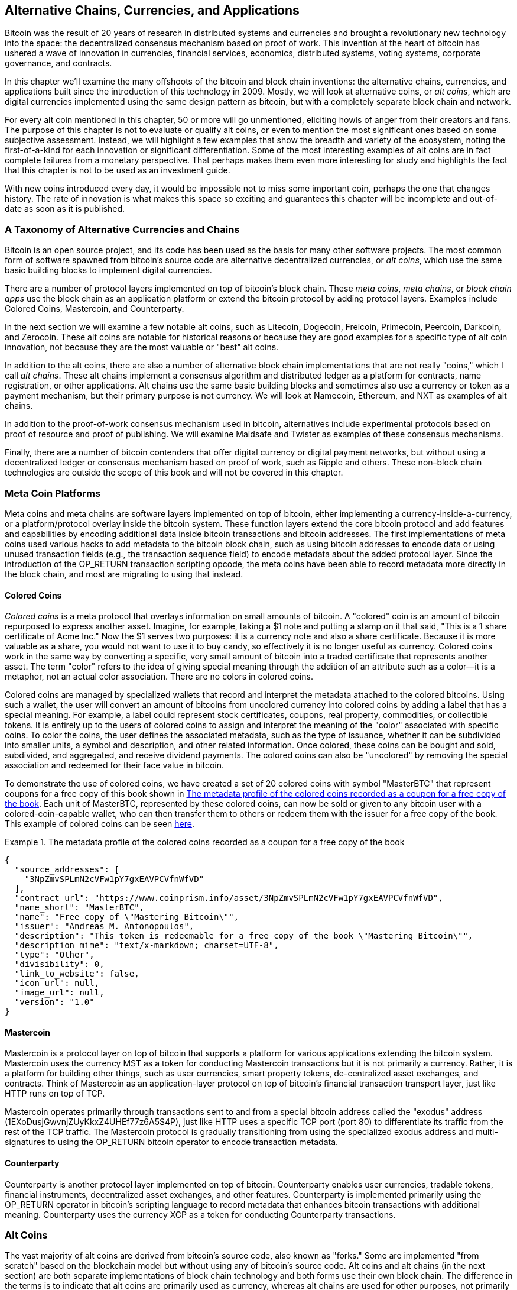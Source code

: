 [[ch9]]
== Alternative Chains, Currencies, pass:[<phrase role="keep-together">and Applications</phrase>]

Bitcoin was the result of 20 years of research in distributed systems and currencies and brought a revolutionary new technology into the space: the decentralized consensus mechanism based on proof of work. This invention at the heart of bitcoin has ushered a wave of innovation in currencies, financial services, economics, distributed systems, voting systems, corporate governance, and contracts. 

In this chapter we'll examine the many offshoots of the bitcoin and block chain inventions: the alternative chains, currencies, and applications built since the introduction of this technology in 2009. Mostly, we will look at alternative coins, or _alt coins_, which are digital currencies implemented using the same design pattern as bitcoin, but with a completely separate block chain and network. 

For every alt coin mentioned in this chapter, 50 or more will go unmentioned, eliciting howls of anger from their creators and fans. The purpose of this chapter is not to evaluate or qualify alt coins, or even to mention the most significant ones based on some subjective assessment. Instead, we will highlight a few examples that show the breadth and variety of the ecosystem, noting the first-of-a-kind for each innovation or significant differentiation. Some of the most interesting examples of alt coins are in fact complete failures from a monetary perspective. That perhaps makes them even more interesting for study and highlights the fact that this chapter is not to be used as an investment guide. 

With new coins introduced every day, it would be impossible not to miss some important coin, perhaps the one that changes history. The rate of innovation is what makes this space so exciting and guarantees this chapter will be incomplete and out-of-date as soon as it is published.

=== A Taxonomy of Alternative Currencies and Chains

((("chains, alternative")))((("currencies, alternative")))Bitcoin is an open source project, and its code has been used as the basis for many other software projects. The most common form of software spawned from bitcoin's source code are alternative decentralized currencies, or _alt coins_, which use the same basic building blocks to implement digital currencies. 

There are a number of protocol layers implemented on top of bitcoin's block chain. These((("block chain apps")))((("meta chains")))((("meta coin platforms"))) _meta coins_, _meta chains_, or _block chain apps_ use the block chain as an application platform or extend the bitcoin protocol by adding protocol layers. Examples include Colored Coins, Mastercoin, and Counterparty. 

In the next section we will examine a few notable alt coins, such as Litecoin, Dogecoin, Freicoin, Primecoin, Peercoin, Darkcoin, and Zerocoin. These alt coins are notable for historical reasons or because they are good examples for a specific type of alt coin innovation, not because they are the most valuable or "best" alt coins. 

In addition to the alt coins, there are also a number of alternative block chain implementations that are not really "coins," which I call((("alt chains"))) _alt chains_. These alt chains implement a consensus algorithm and distributed ledger as a platform for contracts, name registration, or other applications. Alt chains use the same basic building blocks and sometimes also use a currency or token as a payment mechanism, but their primary purpose is not currency. We will look at Namecoin, Ethereum, and NXT as examples of alt chains. 

In addition to the proof-of-work consensus mechanism used in bitcoin, alternatives include experimental protocols based on proof of resource and proof of publishing. We will examine Maidsafe and Twister as examples of these consensus mechanisms. 

Finally, there are a number of bitcoin contenders that offer digital currency or digital payment networks, but without using a decentralized ledger or consensus mechanism based on proof of work, such as Ripple and others. These non–block chain technologies are outside the scope of this book and will not be covered in this chapter.

=== Meta Coin Platforms 

((("meta coin platforms", id="ix_ch09-asciidoc0", range="startofrange")))Meta coins and meta chains are software layers implemented on top of bitcoin, either implementing a currency-inside-a-currency, or a platform/protocol overlay inside the bitcoin system. These function layers extend the core bitcoin protocol and add features and capabilities by encoding additional data inside bitcoin transactions and bitcoin addresses. The first implementations of meta coins used various hacks to add metadata to the bitcoin block chain, such as using bitcoin addresses to encode data or using unused transaction fields (e.g., the transaction sequence field) to encode metadata about the added protocol layer. Since the introduction of the +OP_RETURN+ transaction scripting opcode, the meta coins have been able to record metadata more directly in the block chain, and most are migrating to using that instead. 

==== Colored Coins

((("colored coins")))((("meta coin platforms","colored coins")))_Colored coins_ is a meta protocol that overlays information on small amounts of bitcoin. A "colored" coin is an amount of bitcoin repurposed to express another asset. ((("stock certificates","colored coins as")))Imagine, for example, taking a $1 note and putting a stamp on it that said, "This is a 1 share certificate of Acme Inc." Now the $1 serves two purposes: it is a currency note and also a share certificate. Because it is more valuable as a share, you would not want to use it to buy candy, so effectively it is no longer useful as currency. Colored coins work in the same way by converting a specific, very small amount of bitcoin into a traded certificate that represents another asset. The term "color" refers to the idea of giving special meaning through the addition of an attribute such as a color—it is a metaphor, not an actual color association. There are no colors in colored coins. 

((("wallets","for colored coins")))Colored coins are managed by specialized wallets that record and interpret the metadata attached to the colored bitcoins. Using such a wallet, the user will convert an amount of bitcoins from uncolored currency into colored coins by adding a label that has a special meaning. For example, a label could represent stock certificates, coupons, real property, commodities, or collectible tokens. It is entirely up to the users of colored coins to assign and interpret the meaning of the "color" associated with specific coins. To color the coins, the user defines the associated metadata, such as the type of issuance, whether it can be subdivided into smaller units, a symbol and description, and other related information. Once colored, these coins can be bought and sold, subdivided, and aggregated, and receive dividend payments. The colored coins can also be "uncolored" by removing the special association and redeemed for their face value in bitcoin. 

To demonstrate the use of colored coins, we have created a set of 20 colored coins with symbol "MasterBTC" that represent coupons for a free copy of this book shown in <<example_9-1>>. Each unit of MasterBTC, represented by these colored coins, can now be sold or given to any bitcoin user with a colored-coin-capable wallet, who can then transfer them to others or redeem them with the issuer for a free copy of the book. This example of colored coins can be seen https://cpr.sm/FoykwrH6UY[here].

[[example_9-1]]
.The metadata profile of the colored coins recorded as a coupon for a free copy of the book
====
[source,json]
----
{
  "source_addresses": [
    "3NpZmvSPLmN2cVFw1pY7gxEAVPCVfnWfVD"
  ],
  "contract_url": "https://www.coinprism.info/asset/3NpZmvSPLmN2cVFw1pY7gxEAVPCVfnWfVD",
  "name_short": "MasterBTC",
  "name": "Free copy of \"Mastering Bitcoin\"",
  "issuer": "Andreas M. Antonopoulos",
  "description": "This token is redeemable for a free copy of the book \"Mastering Bitcoin\"",
  "description_mime": "text/x-markdown; charset=UTF-8",
  "type": "Other",
  "divisibility": 0,
  "link_to_website": false,
  "icon_url": null,
  "image_url": null,
  "version": "1.0"
}
----
====

==== Mastercoin

((("mastercoin protocol")))((("meta-coin platforms","mastercoin protocol")))Mastercoin is a protocol layer on top of bitcoin that supports a platform for various applications extending the bitcoin system. Mastercoin uses the currency MST as a token for conducting Mastercoin transactions but it is not primarily a currency. Rather, it is a platform for building other things, such as user currencies, smart property tokens, de-centralized asset exchanges, and contracts. Think of Mastercoin as an application-layer protocol on top of bitcoin's financial transaction transport layer, just like HTTP runs on top of TCP. 

Mastercoin operates primarily through transactions sent to and from a special bitcoin address called the((("exodus addresses"))) "exodus" address (+1EXoDusjGwvnjZUyKkxZ4UHEf77z6A5S4P+), just like HTTP uses a specific TCP port (port 80) to differentiate its traffic from the rest of the TCP traffic. The Mastercoin protocol is gradually transitioning from using the specialized exodus address and multi-signatures to using the OP_RETURN bitcoin operator to encode transaction metadata.

==== Counterparty

((("counterparty protocol")))((("meta coin platforms","counterparty protocol")))((("OP_RETURN operator","Counterparty and")))Counterparty is another protocol layer implemented on top of bitcoin. Counterparty enables user currencies, tradable tokens, financial instruments, decentralized asset exchanges, and other features. Counterparty is implemented primarily using the +OP_RETURN+ operator in bitcoin's scripting language to record metadata that enhances bitcoin transactions with additional meaning. Counterparty uses the currency XCP as a token for conducting Counterparty transactions.(((range="endofrange", startref="ix_ch09-asciidoc0"))) 

=== Alt Coins 

((("alt coins", id="ix_ch09-asciidoc1", range="startofrange")))((("currencies, alternative", id="ix_ch09-asciidoc2", range="startofrange")))The vast majority of alt coins are derived from bitcoin's source code, also known as "forks." Some are implemented "from scratch" based on the blockchain model but without using any of bitcoin's source code. Alt coins and alt chains (in the next section) are both separate implementations of block chain technology and both forms use their own block chain. The difference in the terms is to indicate that alt coins are primarily used as currency, whereas alt chains are used for other purposes, not primarily currency. 

Strictly speaking, the first major "alt" fork of bitcoin's code was not an alt coin but the alt chain _Namecoin_, which we will discuss in the next section. 

Based on the date of announcement, the first alt coin that was a fork of bitcoin appeared in August 2011; it was called ((("IXCoin"))) _IXCoin_. IXCoin modified a few of the bitcoin parameters, specifically accelerating the creation of currency by increasing the reward to 96 coins per block.

In September 2011,((("Tenebrix"))) _Tenebrix_ was launched. Tenebrix was the first cryptocurrency to implement an alternative proof-of-work algorithm, namely((("proof-of-work algorithm","alternative")))((("scrypt algorithm"))) _scrypt_, an algorithm originally designed for password stretching (brute-force resistance). The stated goal of Tenebrix was to make a coin that was resistant to mining with GPUs and ASICs, by using a memory-intensive algorithm. Tenebrix did not succeed as a currency, but it was the basis for((("Litecoin"))) Litecoin, which has enjoyed great success and has spawned hundreds of clones. 

_Litecoin_, in addition to using scrypt as the proof-of-work algorithm, also implemented a faster block-generation time, targeted at 2.5 minutes instead of bitcoin's 10 minutes. The resulting currency is touted as "silver to bitcoin's gold" and is intended as a light-weight alternative currency. Due to the faster confirmation time and the 84 million total currency limit, many adherents of Litecoin believe it is better suited for retail transactions than bitcoin. 

Alt coins continued to proliferate in 2011 and 2012, either based on bitcoin or on Litecoin.By 2013, there were 20 alt coins vying for position in the market. By the end of 2013, this number had exploded to 200, with 2013 quickly becoming the "year of the alt coins." The growth of alt coins continued in 2014, with more than 500 alt coins in existence at the time of writing. More than half the alt coins today are clones of Litecoin. 

Creating an alt coin is easy, which is why there are now more than 500 of them. Most of the alt coins differ very slightly from bitcoin and do not offer anything worth studying. Many are in fact just attempts to enrich their creators. Among the copycats and pump-and-dump schemes, there are, however, some notable exceptions and very important innovations. These alt coins take radically different approaches or add significant innovation to bitcoin's design pattern. There are three primary areas where these alt coins differentiate from bitcoin:

* Different monetary policy
* Different proof of work or consensus mechanism
* Specific features, such as strong anonymity

For more information, see this http://mapofcoins.com[graphical timeline of alt coins and alt chains].((("alt chains","timeline of")))((("alt coins","timeline of")))

==== Evaluating an Alt Coin

((("alt coins","evaluating")))((("currencies, alternative","evaluating")))With so many alt coins out there, how does one decide which ones are worthy of attention? Some alt coins attempt to achieve broad distribution and use as currencies. Others are laboratories for experimenting on different features and monetary models. Many are just get-rich-quick schemes by their creators. To evaluate alt coins, I look at their defining characteristics and their market metrics.

Here are some questions to ask about how well an alt coin differentiates from bitcoin:

* Does the alt coin introduce a significant innovation?
* Is the difference compelling enough to attract users away from bitcoin?
* Does the alt coin address an interesting niche market or application?
* Can the alt coin attract enough miners to be secured against consensus attacks?

Here are some of the key financial and market metrics to consider:

* What is the total market capitalization of alt coin?
* How many estimated users/wallets does the alt coin have?
* How many merchants accept the alt coin?
* How many daily transactions (volume) are executed on the alt coin?
* How much value is transacted daily?

In this chapter, we will concentrate primarily on the technical characteristics and innovation potential of alt coins represented by the first set of questions.

==== Monetary Parameter Alternatives: Litecoin, Dogecoin, Freicoin

((("alt coins","monetary parameter alternatives")))((("currencies, alternative","monetary parameter alternatives")))((("monetary parameter alternatives")))Bitcoin has a few monetary parameters that give it distinctive characteristics of a deflationary fixed-issuance currency. It is limited to 21 million major currency units (or 21 quadrillion minor units), it has a geometrically declining issuance rate, and it has a 10-minute block "heartbeat," which controls the speed of transaction confirmation and currency generation. Many alt coins have tweaked the primary parameters to achieve different monetary policies. Among the hundreds of alt coins, some of the most notable examples include the following.

===== Litecoin

((("Litecoin")))One of the first alt coins, released in 2011, Litecoin is the second most successful digital currency after bitcoin. Its primary innovations were the use of _scrypt_ as the proof-of-work algorithm (inherited from Tenebrix) and its faster/lighter currency parameters.

* Block generation time: 2.5 minutes
* Total currency: 84 million coins by 2140
* Consensus algorithm: Scrypt proof of work
* Market capitalization: $160 million in mid-2014

===== Dogecoin

((("Dogecoin")))Dogecoin was released in December 2013, based on a fork of Litecoin. Dogecoin is notable because it has a monetary policy of rapid issuance and a very high currency cap, to encourage spending and tipping. Dogecoin is also notable because it was started as a joke but became quite popular, with a large and active community, before declining rapidly in 2014. 

* Block generation time: 60 seconds
* Total currency: 100,000,000,000 (100 billion) Doge by 2015
* Consensus algorithm: Scrypt proof of work
* Market capitalization: $12 million in mid-2014

===== Freicoin

((("Freicoin")))Freicoin was introduced in July 2012. It is a((("demurrage currency"))) _demurrage currency_, meaning it has a negative interest rate for stored value. Value stored in Freicoin is assessed a 4.5% APR fee, to encourage consumption and discourage hoarding of money. Freicoin is notable in that it implements a monetary policy that is the exact opposite of Bitcoin's deflationary policy. Freicoin has not seen success as a currency, but it is an interesting example of the variety of monetary policies that can be expressed by alt coins.

* Block generation: 10 minutes
* Total currency: 100 million coins by 2140
* Consensus algorithm: SHA256 proof of work
* Market capitalization: $130,000 in mid-2014

==== Consensus Innovation: Peercoin, Myriad, Blackcoin, Vericoin, NXT

((("alt coins","consensus innovation")))((("consensus","innovation")))Bitcoin's consensus mechanism is based on proof of work using the SHA256 algorithm. The first alt coins introduced scrypt as an alternative proof-of-work algorithm, as a way to make mining more CPU-friendly and less susceptible to centralization with ASICs. Since then, innovation in the consensus mechanism has continued at a frenetic pace. Several alt coins adopted a variety of algorithms such as scrypt,((("Blake algorithm")))((("Groestl algorithm")))((("scrypt-N algorithm")))((("SHA3 algorithm")))((("Skein algorithm")))((("X11 algorithm"))) scrypt-N, Skein, Groestl, SHA3, X11, Blake, and others. Some alt coins combined multiple algorithms for proof of work. In 2013, we saw the invention of an alternative to proof of work, called _proof of stake_, which forms the basis of many modern alt coins. 

Proof of stake is a system by which existing owners of a currency can "stake" currency as interest-bearing collateral. Somewhat like a certificate of deposit (CD), participants can reserve a portion of their currency holdings, while earning an investment return in the form of new currency (issued as interest payments) and transaction fees. 

===== Peercoin

((("Peercoin")))Peercoin was introduced in August 2012 and is the first alt coin to use a hybrid proof-of-work and proof-of-stake algorithm to issue new currency. 

* Block generation: 10 minutes
* Total currency: No limit
* Consensus algorithm: (Hybrid) proof-of-stake with initial proof-of-work
* Market capitalization: $14 million in mid-2014

===== Myriad

((("Myriad")))Myriad was introduced in February 2014 and is notable because it uses five different proof-of-work algorithms (SHA256d, Scrypt, Qubit, Skein, or Myriad-Groestl) simultaneously, with difficulty varying for each algorithm depending on miner participation. The intent is to make Myriad immune to ASIC specialization and centralization as well as much more resistant to consensus attacks, because multiple mining algorithms would have to be attacked simultaneously.

* Block generation: 30-second average (2.5 minutes target per mining algorithm)
* Total currency: 2 billion by 2024
* Consensus algorithm: Multi-algorithm proof-of-work
* Market capitalization: $120,000 in mid-2014

===== Blackcoin

((("Blackcoin")))Blackcoin was introduced in February 2014 and uses a proof-of-stake consensus algorithm. It is also notable for introducing "multipools," a type of mining pool that can switch between different alt coins automatically, depending on profitability. 

* Block generation: 1 minute
* Total currency: No limit
* Consensus algorithm: Proof-of-stake
* Market capitalization: $3.7 million in mid-2014

===== VeriCoin

((("VeriCoin")))VeriCoin was launched in May 2014. It uses a proof-of-stake consensus algorithm with a variable interest rate that dynamically adjusts based on market forces of supply and demand.  It also is the first alt coin featuring auto-exchange to bitcoin for payment in bitcoin from the wallet.

* Block generation: 1 minute
* Total currency: No limit
* Consensus algorithm: Proof-of-stake
* Market capitalization: $1.1 million in mid-2014

===== NXT

((("NXT alt-coin")))NXT (pronounced "Next") is a "pure" proof-of-stake alt coin, in that it does not use proof-of-work mining. NXT is a from-scratch implementation of a cryptocurrency, not a fork of bitcoin or any other alt coins. NXT implements many advanced features, including a name registry (similar to((("Namecoin"))) Namecoin), a decentralized asset exchange (similar to Colored Coins), integrated decentralized and secure messaging (similar to((("Bitmessage"))) Bitmessage), and stake delegation (to delegate proof-of-stake to others). NXT adherents call it a "next-generation" or 2.0 cryptocurrency. 

* Block generation: 1 minute
* Total currency: No limit
* Consensus algorithm: Proof-of-stake
* Market capitalization: $30 million in mid-2014


==== Dual-Purpose Mining Innovation: Primecoin, Curecoin, Gridcoin

((("dual-purpose mining")))((("mining","dual-purpose")))Bitcoin's proof-of-work algorithm has just one purpose: securing the bitcoin network. Compared to traditional payment system security, the cost of mining is not very high. However, it has been criticized by many as being “wasteful." The next generation of alt coins attempt to address this concern. Dual-purpose proof-of-work algorithms solve a specific "useful" problem, while producing proof of work to secure the network. The risk of adding an external use to the currency's security is that it also adds external influence to the supply/demand curve. 

===== Primecoin

((("Primecoin")))Primecoin was announced in July 2013. Its proof-of-work algorithm searches for prime numbers, computing((("bi-twin prime chains")))((("Cunningham prime chains"))) Cunningham and bi-twin prime chains. Prime numbers are useful in a variety of scientific disciplines. The Primecoin block chain contains the discovered prime numbers, thereby producing a public record of scientific discovery in parallel to the public ledger of transactions. 

* Block generation: 1 minute
* Total currency: No limit
* Consensus algorithm: Proof of work with prime number chain discovery
* Market capitalization: $1.3 million in mid-2014

===== Curecoin

((("Curecoin")))((("protein folding algorithms")))Curecoin was announced in May 2013. It combines a SHA256 proof-of-work algorithm with protein-folding research through the Folding@Home project. Protein folding is a computationally intensive simulation of biochemical interactions of proteins, used to discover new drug targets for curing diseases. 

* Block generation: 10 minutes
* Total currency: No limit
* Consensus algorithm: Proof of work with protein-folding research
* Market capitalization: $58,000 in mid-2014

===== Gridcoin

((("Gridcoin")))Gridcoin was introduced in October 2013. It supplements scrypt-based proof of work with subsidies for participation in((("BOINC open grid computing"))) BOINC open grid computing. BOINC—Berkeley Open Infrastructure for Network Computing—is an open protocol for scientific research grid computing, which allows participants to share their spare computing cycles for a broad range of academic research computing. Gridcoin uses BOINC as a general-purpose computing platform, rather than to solve specific science problems such as prime numbers or protein folding. 

* Block generation: 150 seconds
* Total currency: No limit
* Consensus algorithm: Proof-of-work with BOINC grid computing subsidy
* Market capitalization: $122,000 in mid-2014

==== Anonymity-Focused Alt Coins: CryptoNote, Bytecoin, Monero, Zerocash/Zerocoin, Darkcoin

((("alt coins","anonymity focused", id="ix_ch09-asciidoc3", range="startofrange")))((("currencies, alternative","anonymity focused", id="ix_ch09-asciidoc4", range="startofrange")))Bitcoin is often mistakenly characterized as "anonymous" currency. In fact, it is relatively easy to connect identities to bitcoin addresses and, using big-data analytics, connect addresses to each other to form a comprehensive picture of someone's bitcoin spending habits. Several alt coins aim to address this issue directly by focusing on strong anonymity. The first such attempt is most likely _Zerocoin_, a meta-coin protocol for preserving anonymity on top of bitcoin, introduced with a paper at the((("IEEE Symposium on Security and Privacy"))) 2013 IEEE Symposium on Security and Privacy. Zerocoin will be implemented as a completely separate alt coin called Zerocash, in development at time of writing. An alternative approach to anonymity was launched with _CryptoNote_ in a paper published in October 2013. CryptoNote is a foundational technology that is implemented by a number of alt coin forks discussed next. In addition to Zerocash and CryptoNotes, there are several other independent anonymous coins, such as Darkcoin, that use stealth addresses or transaction re-mixing to deliver anonymity.

===== Zerocoin/Zerocash

((("Zerocash")))((("Zerocoin")))Zerocoin is a theoretical approach to digital currency anonymity introduced in 2013 by researchers at Johns Hopkins. Zerocash is an alt-coin implementation of Zerocoin that is in development and not yet released. 

===== CryptoNote

((("CryptoNote")))CryptoNote is a reference implementation alt coin that provides the basis for anonymous digital cash. It was introduced in October 2013. It is designed to be forked into different implementations and has a built-in periodic reset mechanism that makes it unusable as a currency itself. Several alt coins have been spawned from CryptoNote, including((("Aeon (AEON) alt coin")))((("Boolberry (BBR) alt coin")))((("Bytecoin (BCN)")))((("duckNote (DUCK) alt coin")))((("Fantomcoin (FCN) alt coin")))((("Monero (XMR) alt coin")))((("MonetaVerde (MCN) alt coin")))((("Quazarcoin (QCN) alt coin"))) Bytecoin (BCN), Aeon (AEON), Boolberry (BBR), duckNote (DUCK), Fantomcoin (FCN), Monero (XMR), MonetaVerde (MCN), and Quazarcoin (QCN). CryptoNote is also notable for being a complete ground-up implementation of a crypto-currency, not a fork of bitcoin. 

===== Bytecoin

((("Application Specific Integrated Circuit (ASIC)","Bytecoin and")))((("Bytecoin (BCN)")))((("Graphical Processing Units (GPUs)","Bytecoin and")))Bytecoin was the first implementation spawned from CryptoNote, offering a viable anonymous currency based on the CryptoNote technology. Bytecoin was launched in July 2012. Note that there was a previous alt coin named Bytecoin with currency symbol BTE, whereas the CryptoNote-derived Bytecoin has the currency symbol BCN. Bytecoin uses the Cryptonight proof-of-work algorithm, which requires access to at least 2 MB of RAM per instance, making it unsuitable for GPU or ASIC mining. Bytecoin inherits ring signatures, unlinkable transactions, and block chain analysis–resistant anonymity from CryptoNote.

* Block generation: 2 minutes
* Total currency: 184 billion BCN
* Consensus algorithm: Cryptonight proof of work
* Market capitalization: $3 million in mid-2014

===== Monero

((("Monero (XMR) alt coin")))Monero is another implementation of CryptoNote. It has a slightly flatter issuance curve than Bytecoin, issuing 80% of the currency in the first four years. It offers the same anonymity features inherited from CryptoNote.

* Block generation: 1 minute
* Total currency: 18.4 million XMR
* Consensus algorithm: Cryptonight proof of work
* Market capitalization: $5 million in mid-2014

===== Darkcoin

((("Darkcoin")))Darkcoin was launched in January 2014. Darkcoin implements anonymous currency using a re-mixing protocol for all transactions called DarkSend. Darkcoin is also notable for using 11 rounds of different hash functions((("proof-of-work algorithm","for Darkcoin"))) (blake, bmw, groestl, jh, keccak, skein, luffa, cubehash, shavite, simd, echo) for the proof-of-work algorithm.

* Block generation: 2.5 minutes
* Total currency: Maximum 22 million DRK
* Consensus algorithm: Multi-algorithm multi-round proof of work
* Market capitalization: $19 million in mid-2014(((range="endofrange", startref="ix_ch09-asciidoc4")))(((range="endofrange", startref="ix_ch09-asciidoc3")))(((range="endofrange", startref="ix_ch09-asciidoc2")))(((range="endofrange", startref="ix_ch09-asciidoc1")))

=== Noncurrency Alt Chains

((("chains, alternative","noncurrency", id="ix_ch09-asciidoc5", range="startofrange")))((("non-currency alt chains", id="ix_ch09-asciidoc6", range="startofrange")))Alt chains are alternative implementations of the block chain design pattern, which are not primarily used as currency. Many include a currency, but the currency is used as a token for allocating something else, such as a resource or a contract. The currency, in other words, is not the main point of the platform; it is a secondary feature.  

==== Namecoin

((("Namecoin", id="ix_ch09-asciidoc7", range="startofrange")))Namecoin was the first fork of the bitcoin code. Namecoin is a decentralized key-value registration and transfer platform using a block chain. It supports a global domain-name registry similar to the domain-name registration system on the Internet. Namecoin is currently used as an alternative((("domain name service (DNS)"))) domain name service (DNS) for the root-level domain +.bit+. Namecoin also can be used to register names and key-value pairs in other namespaces; for storing things like email addresses, encryption keys, SSL certificates, file signatures, voting systems, stock certificates; and a myriad of other applications. 

The Namecoin system includes the Namecoin currency (symbol NMC), which is used to pay transaction fees for registration and transfer of names. At current prices, the fee to register a name is 0.01 NMC or approximately 1 US cent. As in bitcoin, the fees are collected by namecoin miners.

Namecoin's basic parameters are the same as bitcoin's:  

* Block generation: 10 minutes
* Total currency: 21 million NMC by 2140
* Consensus algorithm: SHA256 proof of work
* Market capitalization: $10 million in mid-2014

Namecoin's namespaces are not restricted, and anyone can use any namespace in any way. However, certain namespaces have an agreed-upon specification so that when it is read from the block chain, software knows how to read and proceed from there. If it is malformed, then whatever software you used to read from the specific namespace will throw an error. Some of the popular namespaces are:

* +d/+ is the domain-name namespace for +.bit+ domains
* +id/+ is the namespace for storing person identifiers such as email addresses, PGP keys, and so on
* +u/+ is an additional, more structured specification to store identities (based on openspecs)

((("blockchains","Namecoin")))The Namecoin client is very similar to Bitcoin Core, because it is derived from the same source code. Upon installation, the client will download a full copy of the Namecoin block chain and then will be ready to query and register names. There are three main commands: ((("Namecoin","commands"))) 

+name_new+:: Query or preregister a name
+name_firstupdate+:: Register a name and make the registration public
+name_update+:: Change the details or refresh a name registration

For example, to register the domain +mastering-bitcoin.bit+, we use the command +name_new+ as follows:

[source,bash]
----
$ namecoind name_new d/mastering-bitcoin
----
[source,json]
----
[
    "21cbab5b1241c6d1a6ad70a2416b3124eb883ac38e423e5ff591d1968eb6664a",
    "a05555e0fc56c023"
]
----

The +name_new+ command registers a claim on the name, by creating a hash of the name with a random key. The two strings returned by +name_new+ are the hash and the random key (+a05555e0fc56c023+ in the preceding example) that can be used to make the name registration public.  Once that claim has been recorded on the Namecoin block chain it can be converted to a public registration with the +name_firstupdate+ command, by supplying the random key:

----
$ namecoind name_firstupdate d/mastering-bitcoin a05555e0fc56c023 "{"map": {"www": {"ip":"1.2.3.4"}}}}"
b7a2e59c0a26e5e2664948946ebeca1260985c2f616ba579e6bc7f35ec234b01
----

This example will map the domain name +www.mastering-bitcoin.bit+ to IP address 1.2.3.4. The hash returned is the transaction ID that can be used to track this registration. You can see what names are registered to you by running the +name_list+ command:

----
$ namecoind name_list
----
====
[source,json]
----
[
    {
        "name" : "d/mastering-bitcoin",
        "value" : "{map: {www: {ip:1.2.3.4}}}}",
        "address" : "NCccBXrRUahAGrisBA1BLPWQfSrups8Geh",
        "expires_in" : 35929
    }
]
----
====

Namecoin registrations need to be updated every 36,000 blocks (approximately 200 to 250 days). The +name_update+ command has no fee and therefore renewing domains in Namecoin is free. Third-party providers can handle registration, automatic renewal, and updating via a web interface, for a small fee. With a third-party provider you avoid the need to run a Namecoin client, but you lose the independent control of a decentralized name registry offered by Namecoin.(((range="endofrange", startref="ix_ch09-asciidoc7"))) 

==== Bitmessage

((("Bitmessage")))((("messages, sending in blockchain")))Bitmessage is a bitcoin alt chain that implements a decentralized secure messaging service, essentially a server-less encrypted email system. Bitmessage allows users to compose and send messages to each other, using a Bitmessage address. The messages operate in much the same way as a bitcoin transaction, but they are transient—they do not persist beyond two days and if not delivered to the destination node in that time, they are lost. Senders and recipients are pseudonymous—they have no identifiers other than a bitmessage address—but are strongly authenticated, meaning that messages cannot be "spoofed." Bitmessages are encrypted to the recipient and therefore the Bitmessage network is resistant to holistic surveillance—an eavesdropper has to compromise the recipient's device in order to intercept messages. 

==== Ethereum

((("contracts, in Ethereum")))((("ether alt currency")))((("Ethereum")))Ethereum is a Turing-complete contract processing and execution platform based on a block chain ledger. It is not a clone of Bitcoin, but a completely independent design and implementation. Ethereum has a built-in currency, called _ether_, which is required in order to pay for contract execution. Ethereum's block chain records _contracts_, which are expressed in a low-level, byte code–like, Turing-complete language. Essentially, a contract is a program that runs on every node in the Ethereum system. Ethereum contracts can store data, send and receive ether payments, store ether, and execute an infinite range (hence Turing-complete) of computable actions, acting as decentralized autonomous software agents.

Ethereum can implement quite complex systems that are otherwise implemented as alt chains themselves. For example, the following is a Namecoin-like name registration contract written in Ethereum (or more accurately, written in a high-level language that can be compiled to Ethereum code): (((range="endofrange", startref="ix_ch09-asciidoc6")))(((range="endofrange", startref="ix_ch09-asciidoc5")))

[source,python]
----
if !contract.storage[msg.data[0]]: # Is the key not yet taken?
    # Then take it!
    contract.storage[msg.data[0]] = msg.data[1]
    return(1)
else:

    return(0) // Otherwise do nothing
----

=== Future of Currencies

The future of cryptographic currencies overall is even brighter than the future of bitcoin. Bitcoin introduced a completely new form of decentralized organization and consensus that has spawned hundreds of incredible innovations. These inventions will likely affect broad sectors of the economy, from distributed systems science to finance, economics, currencies, central banking, and corporate governance. Many human activities that previously required centralized institutions or organizations to function as authoritative or trusted points of control can now be decentralized. The invention of the block chain and consensus system will significantly reduce the cost of organization and coordination on large-scale systems, while removing opportunities for concentration of power, corruption, and regulatory capture. 